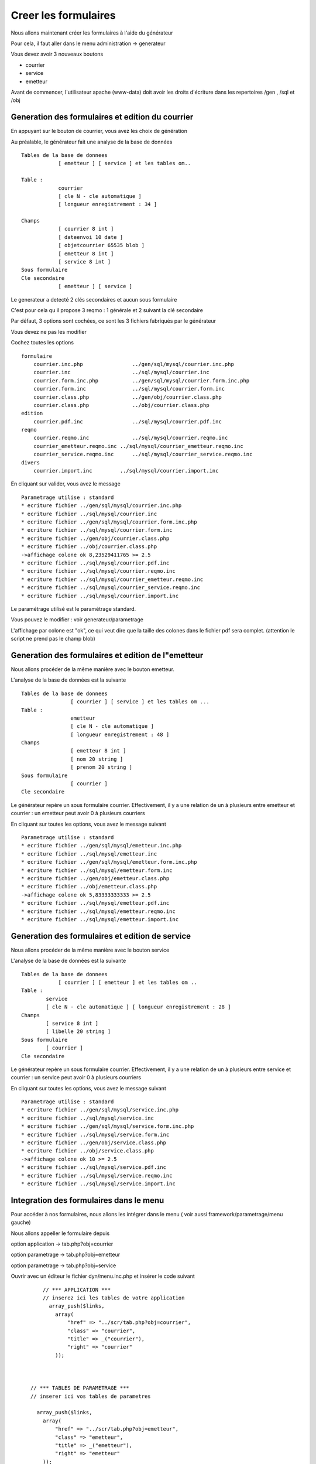 .. _utiliser_generateur:

#####################
Creer les formulaires
#####################

Nous allons maintenant créer les formulaires à l'aide du générateur

Pour cela, il faut aller dans le menu administration -> generateur 

Vous devez avoir 3 nouveaux boutons


- courrier

- service

- emetteur


.. image:: ../_static/utilisation_1.png

Avant de commencer, l'utilisateur apache (www-data) doit avoir les droits
d'écriture dans les repertoires /gen , /sql et /obj


=================================================
Generation des formulaires et edition du courrier
=================================================

En appuyant sur le bouton de courrier, vous avez les choix de génération


.. image:: ../_static/utilisation_2.png


Au préalable, le générateur fait une analyse de la base de données  ::

    Tables de la base de donnees
                [ emetteur ] [ service ] et les tables om..
    
    Table :
                courrier
                [ cle N - cle automatique ]
                [ longueur enregistrement : 34 ]
    
    Champs
                [ courrier 8 int ]
                [ dateenvoi 10 date ]
                [ objetcourrier 65535 blob ]
                [ emetteur 8 int ]
                [ service 8 int ]
    Sous formulaire 	
    Cle secondaire
                [ emetteur ] [ service ] 

Le generateur a detecté 2 clés secondaires et aucun sous formulaire

C'est pour cela qu il propose 3 reqmo : 1 générale et 2 suivant la clé secondaire

Par défaut, 3 options sont cochées, ce sont les 3 fichiers fabriqués par le générateur

Vous devez ne pas les modifier

Cochez toutes les options ::

    formulaire
        courrier.inc.php 	        ../gen/sql/mysql/courrier.inc.php 
        courrier.inc 	                ../sql/mysql/courrier.inc 
        courrier.form.inc.php 	        ../gen/sql/mysql/courrier.form.inc.php 
        courrier.form.inc 	        ../sql/mysql/courrier.form.inc 
        courrier.class.php 	        ../gen/obj/courrier.class.php 
        courrier.class.php 	        ../obj/courrier.class.php
    edition
        courrier.pdf.inc 	        ../sql/mysql/courrier.pdf.inc
    reqmo
        courrier.reqmo.inc 	        ../sql/mysql/courrier.reqmo.inc 
        courrier_emetteur.reqmo.inc ../sql/mysql/courrier_emetteur.reqmo.inc 
        courrier_service.reqmo.inc 	../sql/mysql/courrier_service.reqmo.inc 
    divers
        courrier.import.inc 	    ../sql/mysql/courrier.import.inc 

En cliquant sur valider, vous avez le message ::

    Parametrage utilise : standard
    * ecriture fichier ../gen/sql/mysql/courrier.inc.php
    * ecriture fichier ../sql/mysql/courrier.inc
    * ecriture fichier ../gen/sql/mysql/courrier.form.inc.php
    * ecriture fichier ../sql/mysql/courrier.form.inc
    * ecriture fichier ../gen/obj/courrier.class.php
    * ecriture fichier ../obj/courrier.class.php
    ->affichage colone ok 8,23529411765 >= 2.5
    * ecriture fichier ../sql/mysql/courrier.pdf.inc
    * ecriture fichier ../sql/mysql/courrier.reqmo.inc
    * ecriture fichier ../sql/mysql/courrier_emetteur.reqmo.inc
    * ecriture fichier ../sql/mysql/courrier_service.reqmo.inc
    * ecriture fichier ../sql/mysql/courrier.import.inc

Le paramétrage utilisé est le paramétrage standard.

Vous pouvez le modifier : voir generateur/parametrage

L'affichage par colone est "ok", ce qui veut dire que la taille des colones
dans le fichier pdf sera complet. (attention le script ne prend pas le champ blob)

===================================================
Generation des formulaires et edition de l"emetteur
===================================================

Nous allons procéder de la même manière avec le bouton emetteur.

L'analyse de la base de données est la suivante ::

    Tables de la base de donnees
                    [ courrier ] [ service ] et les tables om ...
    Table :
                    emetteur
                    [ cle N - cle automatique ]
                    [ longueur enregistrement : 48 ]
    Champs
                    [ emetteur 8 int ]
                    [ nom 20 string ]
                    [ prenom 20 string ]
    Sous formulaire
                    [ courrier ]
    Cle secondaire 	

Le générateur repère un sous formulaire courrier.
Effectivement, il y a une relation de un à plusieurs entre emetteur et courrier :
un emetteur peut avoir 0 à plusieurs courriers

En cliquant sur toutes les options, vous avez le message suivant ::

    Parametrage utilise : standard
    * ecriture fichier ../gen/sql/mysql/emetteur.inc.php
    * ecriture fichier ../sql/mysql/emetteur.inc
    * ecriture fichier ../gen/sql/mysql/emetteur.form.inc.php
    * ecriture fichier ../sql/mysql/emetteur.form.inc
    * ecriture fichier ../gen/obj/emetteur.class.php
    * ecriture fichier ../obj/emetteur.class.php
    ->affichage colone ok 5,83333333333 >= 2.5
    * ecriture fichier ../sql/mysql/emetteur.pdf.inc
    * ecriture fichier ../sql/mysql/emetteur.reqmo.inc
    * ecriture fichier ../sql/mysql/emetteur.import.inc
    
================================================
Generation des formulaires et edition de service
================================================

Nous allons procéder de la même manière avec le bouton service

L'analyse de la base de données est la suivante ::

    Tables de la base de donnees
                [ courrier ] [ emetteur ] et les tables om ..
    Table :
            service
            [ cle N - cle automatique ] [ longueur enregistrement : 28 ]
    Champs
            [ service 8 int ]
            [ libelle 20 string ]
    Sous formulaire
            [ courrier ]
    Cle secondaire

Le générateur repère un sous formulaire courrier.
Effectivement, il y a une relation de un à plusieurs entre service et courrier :
un service peut avoir 0 à plusieurs courriers

En cliquant sur toutes les options, vous avez le message suivant ::

    Parametrage utilise : standard
    * ecriture fichier ../gen/sql/mysql/service.inc.php
    * ecriture fichier ../sql/mysql/service.inc
    * ecriture fichier ../gen/sql/mysql/service.form.inc.php
    * ecriture fichier ../sql/mysql/service.form.inc
    * ecriture fichier ../gen/obj/service.class.php
    * ecriture fichier ../obj/service.class.php
    ->affichage colone ok 10 >= 2.5
    * ecriture fichier ../sql/mysql/service.pdf.inc
    * ecriture fichier ../sql/mysql/service.reqmo.inc
    * ecriture fichier ../sql/mysql/service.import.inc

========================================
Integration des formulaires dans le menu
========================================

Pour accéder à nos formulaires, nous allons les intégrer dans le menu
( voir aussi framework/parametrage/menu gauche)

Nous allons appeller le formulaire depuis

option application -> tab.php?obj=courrier

option parametrage -> tab.php?obj=emetteur

option parametrage -> tab.php?obj=service



Ouvrir avec un éditeur le fichier dyn/menu.inc.php et insérer le code suivant ::

        // *** APPLICATION ***
        // inserez ici les tables de votre application
          array_push($links,
            array(
                "href" => "../scr/tab.php?obj=courrier",
                "class" => "courrier",
                "title" => _("courrier"),
                "right" => "courrier"
            ));
    
    
    
    // *** TABLES DE PARAMETRAGE ***
    // inserer ici vos tables de parametres
    
      array_push($links,
        array(
            "href" => "../scr/tab.php?obj=emetteur",
            "class" => "emetteur",
            "title" => _("emetteur"),
            "right" => "emetteur"
        ));
      
        array_push($links,
        array(
            "href" => "../scr/tab.php?obj=service",
            "class" => "service",
            "title" => _("service"),
            "right" => "service"
        ));

 
 Vous pouvez accéder à vos formulaires par le menu
 
**application -> courrier**


Cette opetion affiche la table courrier :

.. image:: ../_static/utilisation_3.png

On accéde en appuyant sur + au formulaire de saisie ou les champs sont :

- la date du courrier avec calendrier

- l'objet du courrier dans un champ textarea

- deux controles "select" pour le service et l emetteur

 .. image:: ../_static/utilisation_4.png   



**parametrage -> emetteur**


Cette opetion affiche la table emetteur :


.. image:: ../_static/utilisation_5.png


En appuyant sur +, on accede à la saisie

L'onglet courrier est inactif tant que l'emetteur n est pas saisi


.. image:: ../_static/utilisation_6.png


**parametrage -> service**


Cette opetion affiche la table service :


.. image:: ../_static/utilisation_7.png


En appuyant sur +, on accede à la saisie

L'onglet courrier est inactif tant que le service n est pas saisi    


.. image:: ../_static/utilisation_8.png


Vous pouvez accéder aux éditions et requêtes mémorisées :



**export -> edition**

Cet option affiche l'ensemble des éditions pdf :


.. image:: ../_static/utilisation_9.png


pour en savoir plus voir framework/edition


**export -> reqmo**

Cette option affiche les requêtes mémorisées :

.. image:: ../_static/utilisation_10.png


pour en savoir plus voir framework/reqmo
    
Vous pouvez accéder aux éditions en appuyant dans le formulaire d'affichage sur l'imprimante


Vous pouvez accéder au fichiers d'import


**administration -> import**


Cette option affiche les scripts d'imports :


.. image:: ../_static/utilisation_11.png
    

pour en savoir plus voir framework/import 
